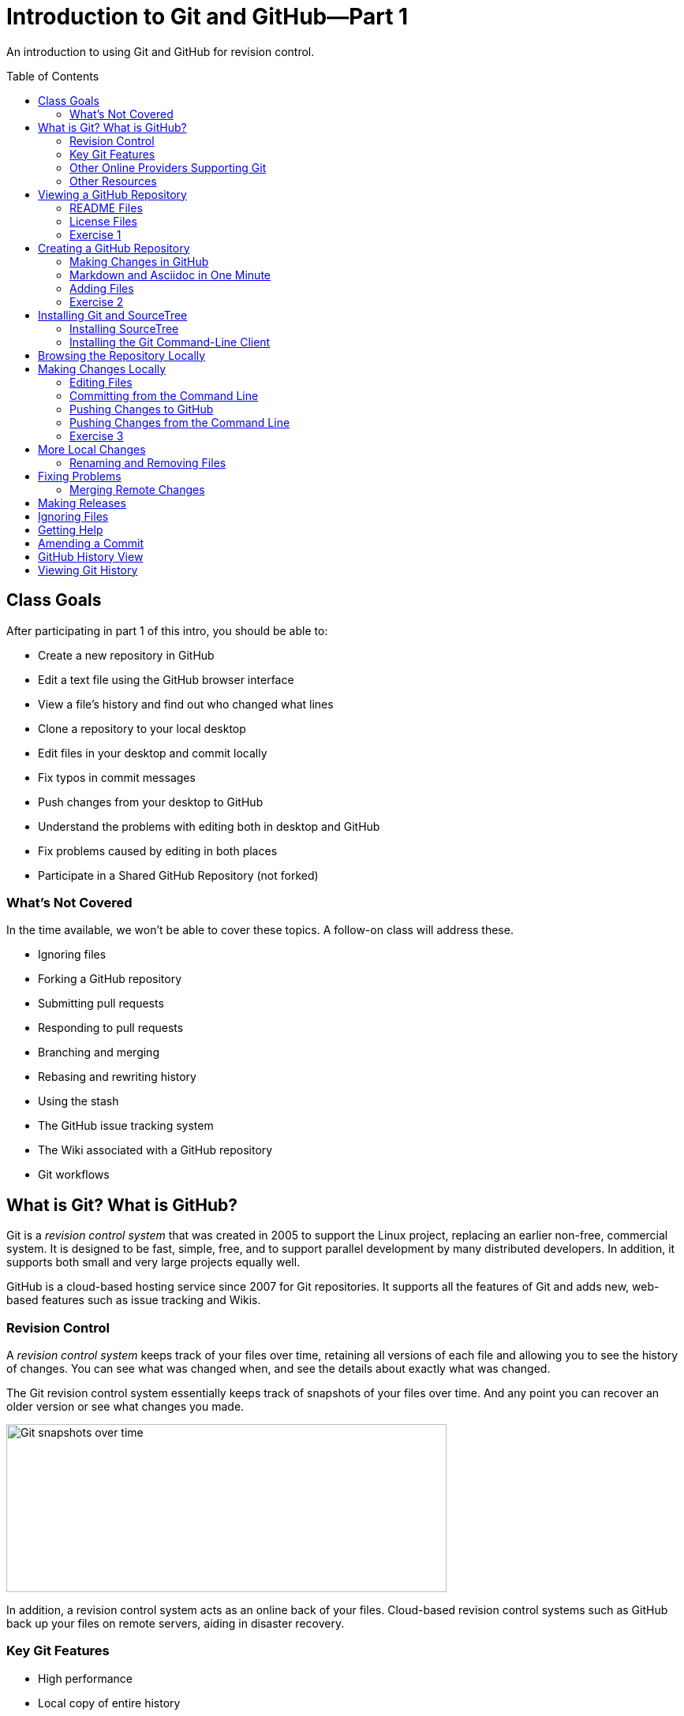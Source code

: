 = Introduction to Git and GitHub--Part 1
:imagesdir: ./images
:toc: macro

An introduction to using Git and GitHub for revision control.

toc::[]

== Class Goals

After participating in part 1 of this intro, you should be able to:

* Create a new repository in GitHub
* Edit a text file using the GitHub browser interface
* View a file's history and find out who changed what lines
* Clone a repository to your local desktop
* Edit files in your desktop and commit locally
* Fix typos in commit messages
* Push changes from your desktop to GitHub
* Understand the problems with editing both in desktop and GitHub
* Fix problems caused by editing in both places
* Participate in a Shared GitHub Repository (not forked)

=== What's Not Covered

In the time available, we won't be able to cover these topics. A follow-on class will address these.

* Ignoring files
* Forking a GitHub repository
* Submitting pull requests
* Responding to pull requests
* Branching and merging
* Rebasing and rewriting history
* Using the stash
* The GitHub issue tracking system
* The Wiki associated with a GitHub repository
* Git workflows

== What is Git? What is GitHub?

Git is a _revision control system_ that was created in 2005
to support the Linux
project, replacing an earlier non-free, commercial system. It is designed
to be fast, simple, free, and to support parallel development by many
distributed developers. In addition, it supports both small and very
large projects equally well.

GitHub is a cloud-based hosting service since 2007
for Git repositories. It supports
all the features of Git and adds new, web-based features such as issue
tracking and Wikis.

=== Revision Control

A _revision control system_ keeps track of your files over time, retaining
all versions of each file and allowing you to see the history of
changes. You can see what was changed when, and see the details about
exactly what was changed.

The Git revision control system essentially keeps track of snapshots of your files over time. And any point you can recover an older version or see what changes you made.

image:snapshots.png[Git snapshots over time, 558, 213, role="thumb"]

In addition, a revision control system acts as an online back of your
files. Cloud-based revision control systems such as GitHub back up
your files on remote servers, aiding in disaster recovery.

=== Key Git Features

* High performance
* Local copy of entire history
* Ability to work off-line
* Support for large projects and many collaborators

=== Other Online Providers Supporting Git

You can use Git with other online hosting providers. Some popular providers are:

* GitHub--Free for public repositories
* BitBucket--Provided by Atlassian, free for repositories with 5 or fewer developers.
* SourceForge--Popular free repository, supports other revision control systems, too.

=== Other Resources

link:https://git-scm.com/book/en/v2[Pro Git online book]

link:https://git-scm.com/documentation[Official Git Documentation]

link:https://training.github.com/[Official Git Training]

link:https://www.atlassian.com/git/tutorials/[Atlassian Git Tutorials]

link:http://rancoud.com/sourcetree-git-use/[A SourceTree/Git tutorial]

link:http://swcarpentry.github.io/git-novice/[Software Carpentry Git Tutorial]

== Viewing a GitHub Repository

Most GitHub repositories are publicly available, to promote sharing, and can be viewed in a web browser. You can also search for repositories using the search box at the top of the GitHub page. As an example, let's search for "`RobotsForKids.`"

.GitHub search results
image:robots-for-kids-search.png[Sample search results, 567, 240, role="thumb"]

Each result shows both the user name (`RobotGarden`, for example) and the repository name (`RobotsForKids`). You can click on either part, to see all the repositories for that user, or to see only the repository.

If we go to a repository, we see a list of files and directories in that repository, plus the contents of a "`README'" file, if it exists.

.Main page for a repository
image:repository-main-page.png[Main page of a repository, 527, 421, role="thumb"]

Many things are clickable on this page:

File names:: go to that file to view contents and history, or to edit the file on GitHub
image:watch-button.png[Watch button, 98, 36]:: get notified of changes
image:star-button.png[Star button, 72, 36]:: add to your _starred repositories_ (favorites), accessed by _Your stars_ menu item in upper-right dropdown
_Issues_:: link to issue tracking system
_Wiki_:: link to Wiki pages for this repository
_Settings_:: change repository name, add collaborators, delete repository, and more
_commits_:: see all changes
_branch_:: see _branches_, separate lines of work
_releases_:: access released versions
_contributors_:: see all who have made commits

In addition, there are other buttons for getting information or manipulating the repository:

image:branch-button.png[The branch button, 136, 40]:: Move to a different _branch_ (not covered today)

image:new-file-button.png[New file button, 78, 36]:: Create a new text file using the GitHub GUI

image:copy-URL-button.png[Button for copying the repository URL, 40, 32]:: copy the URL of the repository to use locally

image:download-zip-button.png[Button for downloading a ZIP file, 114, 32]:: download a ZIP file of the current repository contents (as opposed to downloading a _release_)

=== README Files

On GitHub, any directory may have a README file. If it does, the contents of that file are shown when navigating into the directory on GitHub. The README file may have any of these names:

`README.md`:: A formatted README file using Markdown syntax. (Most common on GitHub.)
`README.asciidoc`:: A formatted README file using Asciidoc syntax. May instead use the `.adoc` extension. (My favorite. Used to write the Git user manual.)
`README.txt`:: A plain text README file.
`README`:: A plain text README file.

*Recommendation:* Create either `README.md` or `README.asciidoc` in the root directory of every repository. Learn enough of either Markdown (`.md`) or Asciidoc (`.asciidoc`) syntax to write useful documentation.

=== License Files

Repositories usually also contain a license file, usually called `LICENSE`, although this is not required. There is a good reason for this: in the USA, if you create any written document, it is automatically copyrighted (unless you specify otherwise) and all rights are reserved to you. Therefore, unless you provide a license, no one can reuse your work, unless they break the law. (If you publish in GitHub or other repository where there are "`Terms of Service`" agreements, you probably are granting certain rights automatically, however.)

*Recommendation:* Add a license file to the top of every repository. Use the license that most appropriately describes how others may reuse your work.

Choosing a license is beyond the scope of this class, but here are a few ideas:

* For code repositories, the most popular licenses are:
** Commercial-friendly: Apache, BSD, MIT, and LGPL
** Commercial-restricted: GPL
* For text and artwork repositories, the most popular is the Creative Commons license.
* If you want to put your work in the public domain, use something like
the link:http://unlicense.org/[Unilicense].

There are other options, too. Perl uses the Artistic License, the Eclipse organization uses the Eclipse Public License, and the Mozilla organization uses the Mozilla Public License. The only license I'd recommend against is the Eclipse Public License, because lawyers at two firms I've worked for would not allow us to use any library using that license. Also see sites like http://choosealicense.com/ for more information.

=== Exercise 1

In a browser, log on to your GitHub account and in the search box at the top type "`arduino'" and press _Search_. There should be tens of thousands of results, but the first should be called `arduino/Arduino`. Click on it to go to that repository.

. Does the repository display README information below the list of files? If so, what format is it written in, Markdown (`.md`) or Asciidoc (`.asciidoc`)?

. Go to the README file and show its history. When was the last change in 2014?

. Show the "`blame`" history for the README file. Who last modified line 20, and when?

. What is the latest release of the Arduino repository, and when was it released?

. What license does the Arduino project use?

. Go to the file `arduino-core/src/cc/arduino/Compiler.java`. What line was changed on October 26, 2015?

link:ex1-solution.asciidoc[Exercise 1 solution]

== Creating a GitHub Repository

=== Making Changes in GitHub

When viewing a text file, you can click the edit button image:git-edit-button.png[Git edit button, 31, 31] to begin editing the file within the browser. When you are finished editing you can either press `cancel` to abandon your changes or scroll to the bottom of the page where you can fill out the "`Commit Changes`" form to commit your change to the repository.

image:commit-form.png[The commit form, 500, 166, role="thumb"]

Normally you should type a short description in the first line (recommended no more 50 characters) and a longer description, if needed, in the large text box. Then press the "`Commit Changes'" button to finish the commit. You can also commit to a new branch, but that is beyond the scope of this introduction.

=== Markdown and Asciidoc in One Minute

When editing text files, such as the README, you will normally use one of the two main _lightweight markup_ syntaxes, Markdown or Asciidoc. You can choose either. Both Markdown and Asciidoc allow you to type plain text which will be
converted automatically into HTML to render in the browser. They also
support special conventions for adding section headers and text formatting.

There are a lot of features in both which we won't cover here, but here is a very brief cheat-sheet.

[options="headers", cols="1a,1a,1a"]
|===
| Markdown | Asciidoc | Result

|
----
# header
## header
### header
...
----

|
----
= header
== header
=== header
...
----

| document title, section header, subsection, etc.

|
----
Blank lines delimit paragraphs.

Like this.
----

|
----
Blank lines delimit paragraphs.

Like this.
----

| Blank lines delimit paragraphs.

Like this.

|
----
some **bold** text, *italic* text, and `code`.
----

|
----
some *bold* text, _italic_ text, and `code`.
----

| some *bold* text, _italic_ text, and `code`.

|
----
Indent lines to make them code blocks

  sum = a + b
  diff = a - b
----

|
----
Indent lines to make them code blocks

  sum = a + b
  diff = a - b
----

| Indent lines to make them code blocks

  sum = a + b
  diff = a - b

|
----
A bulleted list:
* one
* two

A numbered list:
1. first
1. second
----

|
----
A bulleted list:
* one
* two

A numbered list:
. first
. second
----

| A bulleted list:

* one
* two

A numbered list:

. first
. second

|===

[NOTE]
====
Asciidoc requires a blank line after headers, while Markdown does not.
====

=== Adding Files

You can also press the _New File_ button image:new-file-button.png[New file button, 78, 36] to add a text file to the repository. You will be able to edit the contents of the new file immediately. Use a file extension of `.md` or `.asciidoc` if you want GitHub to render the file as HTML content automatically.

To complete the file addition, fill out the commit form at the bottom of the page just as you would when editing an existing file.

=== Exercise 2

. Using your GitHub account, create a new repository.

. Add a README file to your repository, using either Markdown or Asciidoc format, and add a descriptive paragraph, a section header, and another sentence or two. Then commit the changes.

. Create a new file called `events.md` (or `events.asciidoc`). Add to the file a list of major US holidays. Then commit the change.

. Edit the README file, adding a line that says to look at the events page for major holidays, and commit the change. (For extra credit: figure out how to create a hyperlink to the events page from the README page.)

. What is the commit ID for the commit in which you added the README file?

link:ex2-solution.asciidoc[Exercise 2 Solution]

== Installing Git and SourceTree

The GitHub GUI is handy for creating and editing documentation files in Markdown or Asciidoc format, but has a lot of limitations. In particular, you cannot add binary files such as images. But also, if you are writing code you want to edit the files locally, not on GitHub. For that reason you need a _Git client._ The two clients we will use are _SourceTree_, a GUI client, and the Git command line client.

For this class you should use either SourceTree or the command-line Git client. (You can try both, if you're ambitious.)

=== Installing SourceTree

==== Getting SourceTree

SourceTree is a free product from Atlassian, the company that makes the Jira issue tracking system, the Confluence Wiki, and the Bamboo continuous integration server software. It requires a free registration after 30 days of use. (I have not had any spam from them after registrating, but YMMV.)

Download and install SourceTree from the SourceTree site:

https://www.sourcetreeapp.com/

==== Configuring SourceTree

The first time you run SourceTree it will prompt you to connect with an exsiting repository account.

image:add-an-account.png[Adding an account]

Select _GitHub_ from the dropdown account list and enter your credentials. Then press _Continue_. (You can choose to skip this step for now, if you prefer.)

You will then be asked if you want to "`Clone'" your first repository from your remote account.

image:clone-first-repo.png[]

Select the repository you created earlier. SourceTree will suggest a default directory location for the local copy. Change it if you like. Then press _Continue_. You should then see the SourceTree window for your repository:

image:branch-view.png[View of the master branch, 581, 423]

There are several parts to this window:

Left sidebar:: Allows you to switch between the _branch view_ and the _working copy_, or to switch branches, among other things.

Top button bar:: Allows you to pull or push changes to the remote server, among many other things.

Commit list:: Shows all commits.

Commit details panel:: Details the commit selected in the commit list.

==== Configuring Your Name

Before you make changes using SourceTree, it's important to configure your name and email address to accompany your commits. Go to the _Preferences_ dialog and enter your name and email in the boxes shown:

image:sourcetree-preferences.png[Preferences dialog]

While you are there, you may want to go to the _Update_ tab and turn on
automatic checking for updates to SourceTree.

image:check-for-updates.png[Turning on update checking]

=== Installing the Git Command-Line Client

==== Getting the Git Command-Line Client

The Git command-line client can be downloaded, for Windows and OS X, from the Git web site:

https://git-scm.com/downloads

For Linux, it is better to use the package manager for your Linux system. (And Git may already be installed.) For example, for Ubuntu you could install Git via:

  sudo apt-get install git

==== Setting Your Name and Email

Once installed, the first thing you should do is configure your name and email address. (See https://git-scm.com/book/en/v2/Getting-Started-First-Time-Git-Setup)

----
$ git config --global user.name "John Doe"
$ git config --global user.email johndoe@example.com
----

The Git configuration is stored in a file called `.gitconfig`, usually in your home directory. It is a text file that you can edit, although it is safer to use the `git` command to change settings.

NOTE: You can view all your settings through the command
`git config --global --list`. There is also a `--local` configuration file specific to a single repository. Local configurations override global configurations.

==== Configuring Your Editor

The Git command line will spawn an editor to edit commit messages. On Linux this is `nano`, by default, a newer, popular editor for Linux configuration files. If you don't want `nano`, or if you are using Windows, you will need to configure your editor. For example,

----
C:\Desktop> git config core.editor notepad
----

or

----
$ git config core.editor vim
----

==== Cloning a GitHub Repository

To use your GitHub repository locally, you must clone it. First, go to your repository in GitHub and copy the URL using the button: image:copy-URL-button.png[Button for copying the repository URL, 40, 32].

Then, in a shell or command window, move to the parent directory where you want to clone your repository. Clone it by using the `git clone` command:

----
git clone https://github.com/your-user-name/repository-name
----

== Browsing the Repository Locally

In SourceTree, when looking at the `master` branch, you see a complete list of changes that have been made. You can click on any change to see details of what was changed in each file.

//image:sourcetree-commit-list.png[Sourcetree commit list, 606, 145, role="thumb"]

image:commit-details.png[Showing commit details, 775, 557]

You'll notice that the selected view in the left sidebar is _master_ under _Branches_. This is because we are working on a single branch, which is by default called _master_.

From the command line, you use `git log` to see changes.

----
$ git log
commit 3a668e2600c4f8285590782998555056c5a96afb
Author: Mark Rose <markrose@acm.org>
Date:   Thu Dec 10 14:35:42 2015 -0800

    Added more class materials.
    
    Clarified what is covered, improved references, and added information on viewing a Git Repository.

commit 5d5a238e3cbe51a87de418832d980a049ccd744f
Author: Mark Rose <markrose@acm.org>
Date:   Thu Dec 10 02:18:00 2015 -0800

    Added the initial version of the class materials, and updated the outline in the README.

commit 688626bccdd665f01a52158fcf8c348a35f5e239
Author: Mark Rose <markrose@acm.org>
Date:   Mon Dec 7 11:28:12 2015 -0800

    Converted to Asciidoc format. Added Makefile for creating local HTML previews through asciidoctor.

commit 328c44121fa576e4580806a55d93bcf78588ebef
Author: Mark Rose <markrose@acm.org>
Date:   Mon Dec 7 09:27:01 2015 -0800
...
$
----

And if you want to see the actual changes, you have to use the commit ID, such as `5d5a238e3cbe51a87de418832d980a049ccd744f`. Thankfully, Git allows you to use at least the first four characters, such as `5d5a`. This command will show the changes between the last two commits--in other words, the latest changes.

----
git diff 5d5a 3a66
----

There is also another shorthand: `HEAD` means the latest commit, `HEAD~1` means one before the latest, `HEAD~2` means two before, etc. So this command is equivalent to that above:

----
git diff HEAD~1 HEAD
----

== Making Changes Locally

The files in your repository are stored in three different ways. First, a _working copy_ is stored a normal files. The layout exactly matches what you will see on the GitHub server.

Second, after you make changes to a file you must _stage_ the changes before committing. This copies the file to a staging area. If you change your mind before commiting, you can _unstage_ the file as well, deleting the staged copy.

Finall, you can commit changes from the staging area to the local repository. The local repository is a complete copy of what is on the GitHub server, except for any changes you have not yet _pushed_ to the server, or any changes made on the server that you have not yet _pulled_ to your local copy. Any other users working in the same repository will also have a complete copy of all versions.

image:areas.png[The areas a file may be in, 401, 221, role="thumb"]

NOTE: The staging area and local copy of the repository are stored in a `.git` directory. You should rarely, if ever, manipulate any of those files directly.

=== Editing Files

To make changes to a file, simply edit it. (Or copy a new file on top of it.) There is no "`checkout`" process in Git--all files are always editable.

Once you edit a file or create a new file you will see a number after the _Working Copy_ link in the left sidebar. This shows how many files have been changed or added, but not yet committed. If you go to that view, you see the files in the _Unstaged_ area.

image:unstaged-files.png[Files in the unstaged area, 775, 557]

If you have made changes and don't yet see them in the _Working Copy_ view, use `^R` or Command-R to refresh the view.

You can move files back and forth between the staged and unstaged areas by using the checkboxes, or dragging, or right-clicking and choosing a menu option, or by using ellipsis menu button image:ellipsis-menu.png[Ellipsis menu button, 35, 27]. Once you are satisfied with the changes you can commit them by clicking in the _Commit message_ box and filling out the commit form:

image:commit-panel.png[The commit panel in SourceTree, 604, 105, file="thumb"]

=== Committing from the Command Line

From the command line there are several commands that do the equivalent of the various SourceTree panels.

|===
| Command | Purpose

| `git status` | Shows the status of the working and staging areas

| `git diff` | Shows the changes that have not yet been staged

| `git diff --cached` | Shows the changes that are already staged

| `git add file` | Adds a file to the staging area

| `git reset HEAD file` | Unstages a file without losing changes

| `git checkout` ``--`` `file` | Discard changes in a modified file in the working area

|===

You can also use a shorthand: `git add -A` adds all new files, changed files, and removed files to the staging area.

You'll notice if you do `git status` that it shows the branch we are working on in the first line of output.

----
$ git status
On branch master
Your branch is up-to-date with 'origin/master'.
Changes not staged for commit:
  (use "git add <file>..." to update what will be committed)
  (use "git checkout -- <file>..." to discard changes in working directory)

	modified:   README.md

no changes added to commit (use "git add" and/or "git commit -a")
$
----

Once you stage the files to be committed, you perform the actual commit via the command `git commit`. There are two forms.

`git commit -m "your commit message"`:: Commits with the given message
`git commit`:: Spawns your configured editor to edit a commit message, and commits when you exit the editor

=== Pushing Changes to GitHub

You can commit once or many times locally, but eventually you will want to synchronize your changes with the copy on GitHub. In SourceTree, to push your changes, press the _Push_ button image:push-button.png[Push button, 40, 55]. You will be asked which branch to push, but this will default to _master_, the only branch. Once you click `OK`, any local commits not present on the server will be pushed to GitHub. Afterward, you will see that the local _master_ branch is on the same commit as `origin/master` and `origin/HEAD`, which are the SourceTree indications of the remote (GitHub) state.

image:up-to-date.png[All branches are in sync, 480, 45, role="thumb"]

=== Pushing Changes from the Command Line

You can see the list of remote locations corresponding to your local repository (equivalent to the _Remotes_ list in the SourceTree sidebar) via:

----
$ git remote -v
origin	https://github.com/merose/git-class-test.git (fetch)
origin	https://github.com/merose/git-class-test.git (push)
$
----

To push the local changes to the remote:

----
$ git push origin master
----

This pushes to the remote named `origin` any changes on the `master` branch that are not present in the remote repository.

=== Exercise 3

. Install SourceTree or the Git command-line tools, if not already installed. Then clone the repository you created in <<Exercise 2>>.

. Edit the README file, adding this new content:
+
----
## Feelin' Groovy

Slow down, you move too fast, you got to make the morning last,
just kickin' down the cobblestones.
----

. Move the README file to the staging area and commit the changes. Verify that the log shows a new commit.

. Push the new changes to the remote on GitHub. Verify that the local _master_ branch and the *origin*/_master_ branch are in synch.

. Create a new file called `hello.md` with this content:
+
----
# Hello, There

This is a test of the emergency broadcast system. If this had been
an actual emergency, you would have been informed where to tune...
----

. Add the new file `hello.md` to the staging area.

. Modify `hello.md` again, adding this new section:
+
----
## Another Section

When in the course of human events, it becomes necessary...
----

. Notice that there is now a copy in the staging area, with the original content, and also a copy that is not staged, with the newer content. Add the newer copy to the staging area.

. Commit the changes.

. Edit the README file and modify the text as follows:
+
Old text:
+
----
just kickin' down the cobblestones.
----
+
New text:
+
----
just kickin' down the cobblestones, lookin' for fun
and feeling groovy.
----

. Stage the changes to the README and commit. You should notice that your local repository is now 2 commits ahead of the remote.

. Push both commits to the GitHub origin. Verify that both the local _master_ and _origin/master_ are on the same commit.

link:ex3-solution.asciidoc[Exercise 3 Solution]

== More Local Changes

=== Renaming and Removing Files

== Fixing Problems

=== Merging Remote Changes

== Making Releases

A `.gitignore` file--important for code repositories.

== Ignoring Files

== Getting Help

== Amending a Commit

== GitHub History View

image:github-history.png[]

== Viewing Git History

image:git-graph.png[]

----
commit ff13b303d45bd2584576814112b5bb5ce3e468d4
Author: Federico Fissore <f.fissore@arduino.cc>
Date:   Fri Dec 4 14:14:15 2015 +0100

    Forgot to remove old arduino-builder SHAs

commit 580bcb500361ea9735d5c74a9f3ce7b7b45d715c
Author: Federico Fissore <f.fissore@arduino.cc>
Date:   Fri Dec 4 14:03:54 2015 +0100

    Updating arduino-builder to 1.3.6

commit 9a39e5e6aca5fafd61e72dc65ac2bd9a76df8a42
Author: Federico Fissore <f.fissore@arduino.cc>
Date:   Fri Dec 4 09:55:17 2015 +0100

    Some configuration may totally miss network interfaces, even localhost. Fixes #4249

commit a2848716a06936c375355e02498c3efccd9153e4
Author: Federico Fissore <f.fissore@arduino.cc>
Date:   Thu Dec 3 16:34:25 2015 +0100

    Added -Dportable=true param to ant. You can build your own portable version of
    the IDE

commit 66117a5cc0510c7f63d8ba7c6e740aa29a8b473c
Author: Federico Fissore <f.fissore@arduino.cc>
Date:   Thu Dec 3 11:05:25 2015 +0100

    Burn Bootloader was run in the UI thread, avoiding intermediate messages to be printed to IDE console

commit 91245e216432bfac6bb1ff9fde705989d5847bf3
Author: Federico Fissore <f.fissore@arduino.cc>
Date:   Thu Dec 3 09:54:30 2015 +0100

    Updating arduino-builder to 1.3.5
----
